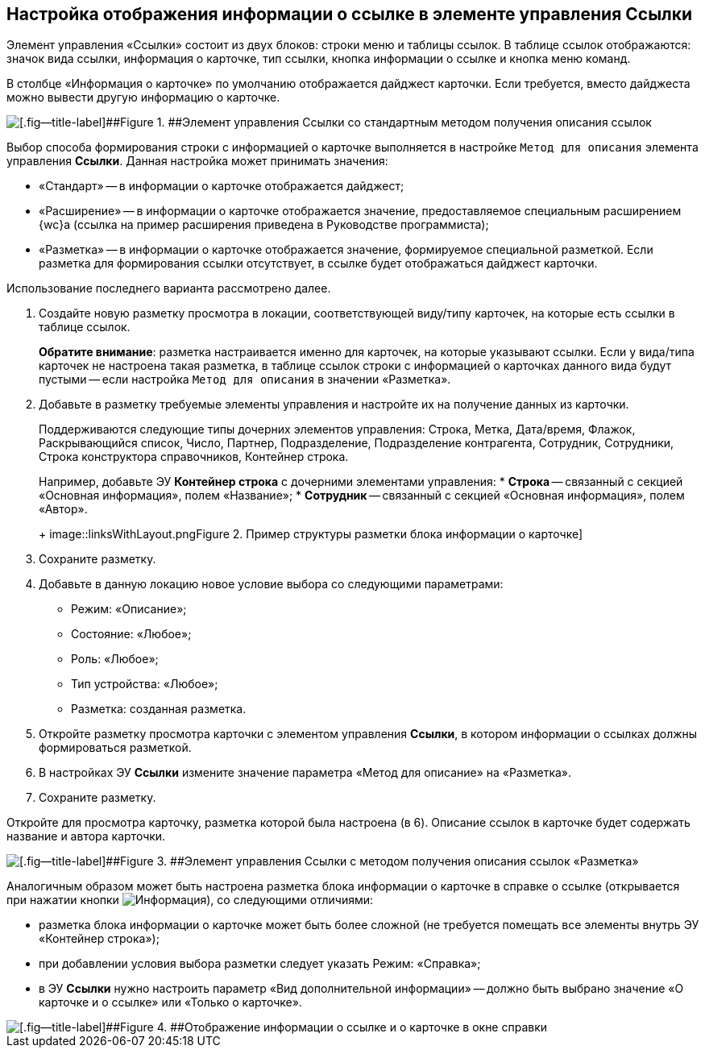 
== Настройка отображения информации о ссылке в элементе управления Ссылки

Элемент управления «Ссылки» состоит из двух блоков: строки меню и таблицы ссылок. В таблице ссылок отображаются: значок вида ссылки, информация о карточке, тип ссылки, кнопка информации о ссылке и кнопка меню команд.

В столбце «Информация о карточке» по умолчанию отображается дайджест карточки. Если требуется, вместо дайджеста можно вывести другую информацию о карточке.

image::links_conf1.png[[.fig--title-label]##Figure 1. ##Элемент управления Ссылки со стандартным методом получения описания ссылок]

Выбор способа формирования строки с информацией о карточке выполняется в настройке `Метод для описания` элемента управления [.ph .uicontrol]*Ссылки*. Данная настройка может принимать значения:

* «Стандарт» -- в информации о карточке отображается дайджест;
* «Расширение» -- в информации о карточке отображается значение, предоставляемое специальным расширением {wc}а (ссылка на пример расширения приведена в Руководстве программиста);
* «Разметка» -- в информации о карточке отображается значение, формируемое специальной разметкой. Если разметка для формирования ссылки отсутствует, в ссылке будет отображаться дайджест карточки.

Использование последнего варианта рассмотрено далее.

[[LinksLinkDescription__layout]]
. Создайте новую разметку просмотра в локации, соответствующей виду/типу карточек, на которые есть ссылки в таблице ссылок.
+
*Обратите внимание*: разметка настраивается именно для карточек, на которые указывают ссылки. Если у вида/типа карточек не настроена такая разметка, в таблице ссылок строки с информацией о карточках данного вида будут пустыми -- если настройка `Метод для описания` в значении «Разметка».
. Добавьте в разметку требуемые элементы управления и настройте их на получение данных из карточки.
+
Поддерживаются следующие типы дочерних элементов управления: Строка, Метка, Дата/время, Флажок, Раскрывающийся список, Число, Партнер, Подразделение, Подразделение контрагента, Сотрудник, Сотрудники, Строка конструктора справочников, Контейнер строка.
+
Например, добавьте ЭУ [.ph .uicontrol]*Контейнер строка* с дочерними элементами управления:
* [.ph .uicontrol]*Строка* -- связанный с секцией «Основная информация», полем «Название»;
* [.ph .uicontrol]*Сотрудник* -- связанный с секцией «Основная информация», полем «Автор».
+
image::linksWithLayout.png[[.fig--title-label]##Figure 2. ##Пример структуры разметки блока информации о карточке]
. Сохраните разметку.
. Добавьте в данную локацию новое условие выбора со следующими параметрами:
* Режим: «Описание»;
* Состояние: «Любое»;
* Роль: «Любое»;
* Тип устройства: «Любое»;
* Разметка: созданная разметка.
. Откройте разметку просмотра карточки с элементом управления [.ph .uicontrol]*Ссылки*, в котором информации о ссылках должны формироваться разметкой.
. В настройках ЭУ [.ph .uicontrol]*Ссылки* измените значение параметра «Метод для описание» на «Разметка».
. Сохраните разметку.

Откройте для просмотра карточку, разметка которой была настроена (в 6). Описание ссылок в карточке будет содержать название и автора карточки.

image::links_conf2.png[[.fig--title-label]##Figure 3. ##Элемент управления Ссылки с методом получения описания ссылок «Разметка»]

Аналогичным образом может быть настроена разметка блока информации о карточке в справке о ссылке (открывается при нажатии кнопки image:buttons/bt_linkInfo.png[Информация]), со следующими отличиями:

* разметка блока информации о карточке может быть более сложной (не требуется помещать все элементы внутрь ЭУ «Контейнер строка»);
* при добавлении условия выбора разметки следует указать Режим: «Справка»;
* в ЭУ [.ph .uicontrol]*Ссылки* нужно настроить параметр «Вид дополнительной информации» -- должно быть выбрано значение «О карточке и о ссылке» или «Только о карточке».

image::control_LinkInfo.png[[.fig--title-label]##Figure 4. ##Отображение информации о ссылке и о карточке в окне справки]
